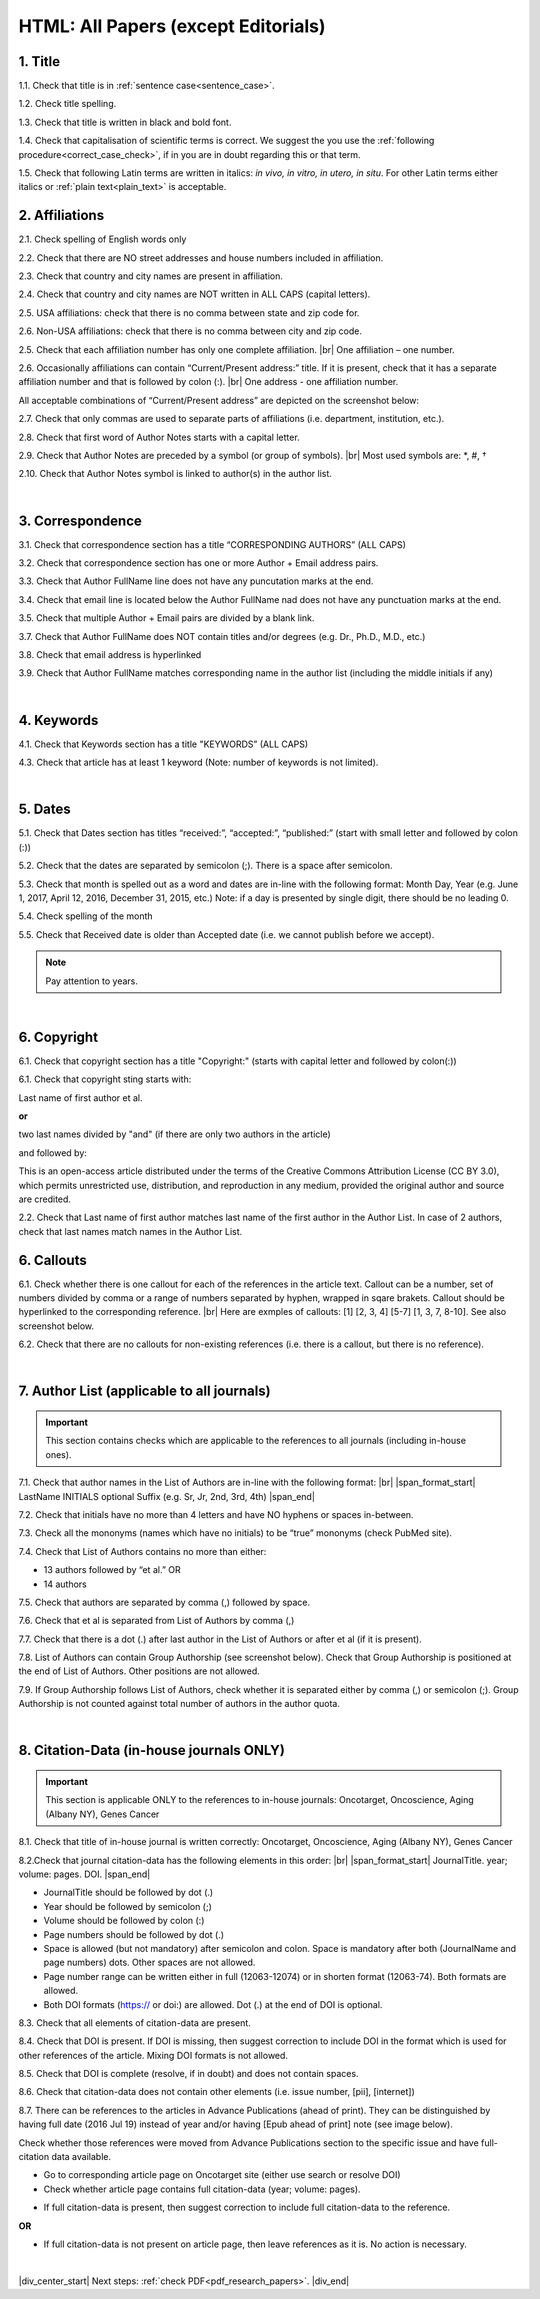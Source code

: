 .. role:: sample

.. _title_research_papers:

HTML: All Papers (except Editorials)
====================================


1. Title
--------

1.1. Check that title is in :ref:`sentence case<sentence_case>`.

1.2. Check title spelling.

1.3. Check that title is written in black and bold font.

1.4. Check that capitalisation of scientific terms is correct.
We suggest the you use the :ref:`following procedure<correct_case_check>`, if in you are in doubt regarding this or that term.

1.5. Check that following Latin terms are written in italics: *in vivo, in vitro, in utero, in situ*. 
For other Latin terms either italics or :ref:`plain text<plain_text>` is acceptable.

           

2. Affiliations
---------------

2.1. Check spelling of English words only

2.2. Check that there are NO street addresses and house numbers included in affiliation.

2.3. Check that country and city names are present in affiliation.

2.4. Check that country and city names are NOT written in ALL CAPS (capital letters).

2.5. USA affiliations: check that there is no comma between state and zip code for.

2.6. Non-USA affiliations: check that there is no comma between city and zip code.

.. image:: /_static/aff_text_zip_state_city.png
   :alt: No comma between zip code and state (US) / city (non-US)

2.5. Check that each affiliation number has only one complete affiliation. |br|
One affiliation – one number.

2.6. Occasionally affiliations can contain “Current/Present address:” title. If it is present, check that it has a separate affiliation number and that is followed by colon (:). |br| One address - one affiliation number. 
	
All acceptable combinations of “Current/Present address” are depicted on the screenshot below: 

.. image:: /_static/aff_current_address.png
   :alt: Current/Present address

2.7. Check that only commas are used to separate parts of affiliations (i.e. department, institution, etc.).

.. image:: /_static/aff_parts.png
   :alt: Affiliation format

2.8. Check that first word of Author Notes starts with a capital letter.

2.9. Check that Author Notes are preceded by a symbol (or group of symbols). |br|
Most used symbols are: \*, #, †

.. image:: /_static/aff_auth_note.png
   :alt: Author Notes

2.10. Check that Author Notes symbol is linked to author(s) in the author list. 

.. image:: /_static/aff_auth_note_symbol.png
   :alt: Author Notes Symbol


|
.. _correspondece_research_papers:

3. Correspondence
-----------------

3.1. Check that correspondence section has a title “CORRESPONDING AUTHORS” (ALL CAPS)

3.2. Check that correspondence section has one or more Author + Email address pairs.

3.3. Check that Author FullName line does not have any puncutation marks at the end.

3.4. Check that email line is located below the Author FullName nad does not have any punctuation marks at the end.

3.5. Check that multiple Author + Email pairs are divided by a blank link.

.. image:: /_static/corr_format.png
   :alt: Correspondence format

3.7. Check that Author FullName does NOT contain titles and/or degrees (e.g. Dr., Ph.D., M.D., etc.)

3.8. Check that email address is hyperlinked

3.9. Check that Author FullName matches corresponding name in the author list (including the middle initials if any)

.. image:: /_static/corr_auth_mtch.png
   :alt: Correspondence author match

|
.. _keywords_research_papers:

4. Keywords
-----------

4.1. Check that Keywords section has a title "KEYWORDS” (ALL CAPS)

4.3. Check that article has at least 1 keyword (Note: number of keywords is not limited).

|
.. _dates_research_papers:

5. Dates
--------

5.1. Check that Dates section has titles “received:”, “accepted:”, “published:” (start with small letter and followed by colon (:))

5.2. Check that the dates are separated by semicolon (;). There is a space after semicolon.

5.3. Check that month is spelled out as a word and dates are in-line with the following format: Month Day, Year
(e.g. June 1, 2017, April 12, 2016, December 31, 2015, etc.) Note: if a day is presented by single digit, there should be no leading 0.

5.4. Check spelling of the month

.. image:: /_static/dates_format.png
   :alt: Dates format 


5.5. Check that Received date is older than Accepted date (i.e. we cannot publish before we accept).

.. note:: Pay attention to years.

|

6. Copyright
------------
6.1. Check that copyright section has a title "Copyright:" (starts with capital letter and followed by colon(:))

6.1. Check that copyright sting starts with:

:sample:`Last name of first author et al.`

**or** 

:sample:`two last names divided by "and"` (if there are only two authors in the article)

and followed by:

:sample:`This is an open-access article distributed under the terms of the Creative Commons Attribution License (CC BY 3.0), which permits unrestricted use, distribution, and reproduction in any medium, provided the original author and source are credited.`


.. image:: /_static/cpright_format.png
   :alt: Copyright format 

2.2. Check that Last name of first author matches last name of the first author in the Author List. In case of 2 authors, check that last names match names in the Author List.



6. Callouts
-----------
6.1. Check whether there is one callout for each of the references in the article text. Callout can be a number, set of numbers divided by comma or a range of numbers separated by hyphen, wrapped in sqare brakets. Callout should be hyperlinked to the corresponding reference. |br|
Here are exmples of callouts: [1] [2, 3, 4] [5-7] [1, 3, 7, 8-10]. See also screenshot below.

.. image:: /_static/callouts_format.png
   :alt: Callouts format

6.2. Check that there are no callouts for non-existing references (i.e. there is a callout, but there is no reference).

|

.. image:: /_static/pic_head_front_refernces.png
   :alt: References
   :height: 82px
   :width: 312px
   :scale: 50%

7. Author List (applicable to all journals)
--------------------------------------------

.. IMPORTANT::
   This section contains checks which are applicable to the references to all journals (including in-house ones).

7.1. Check that author names in the List of Authors are in-line with the following format: |br|
|span_format_start| LastName INITIALS optional Suffix (e.g. Sr, Jr, 2nd, 3rd, 4th) |span_end|


.. image:: /_static/pic9_author_name_format.png
   :alt: Author Names format

7.2. Check that initials have no more than 4 letters and have NO hyphens or spaces in-between.

7.3. Check all the mononyms (names which have no initials) to be “true” mononyms (check PubMed site).

7.4. Check that List of Authors contains no more than either:

- 13 authors followed by “et al.”  OR

- 14 authors

.. image:: /_static/pic10_author_number.png
   :alt: Max number of authors


.. image:: /_static/pic11_author_etal_number.png
   :alt: Max number of authors followed by et al

7.5. Check that authors are separated by comma (,) followed by space.

7.6. Check that et al is separated from List of Authors by comma (,)

7.7. Check that there is a dot (.) after last author in the List of Authors or after et al (if it is present).

7.8. List of Authors can contain Group Authorship (see screenshot below). Check that Group Authorship is positioned at the end of List of Authors. Other positions are not allowed.

7.9. If Group Authorship follows List of Authors, check whether it is separated either by comma (,) or semicolon (;). Group Authorship is not counted against total number of authors in the author quota.


.. image:: /_static/pic12_group_authorship1.png
   :alt: Group Authorship

.. image:: /_static/pic13_group_authorship2.png
   :alt: Group Authorship

.. image:: /_static/pic14_group_authorship3.png
   :alt: Group Authorship

.. image:: /_static/pic15_group_authorship4.png
   :alt: Group Authorship

|
8. Citation-Data (in-house journals ONLY)
-----------------------------------------
.. IMPORTANT::
   This section is applicable ONLY to the references to in-house journals:
   Oncotarget, Oncoscience, Aging (Albany NY), Genes Cancer


8.1. Check that title of in-house journal is written correctly: 
Oncotarget, Oncoscience, Aging (Albany NY), Genes Cancer

8.2.Check that journal citation-data has the following elements in this order: |br|
|span_format_start| JournalTitle. year; volume: pages. DOI. |span_end|

.. image:: /_static/pic16_citaiton_data.png
   :alt: Citation-Data format

- JournalTitle should be followed by dot (.)

- Year should be followed by semicolon (;)

- Volume should be followed by colon (:)

- Page numbers should be followed by dot (.)

- Space is allowed (but not mandatory) after semicolon and colon. Space is mandatory after both (JournalName and page numbers) dots. Other spaces are not allowed.

- Page number range can be written either in full (12063-12074) or in shorten format (12063-74). Both formats are allowed.

- Both DOI formats (https:// or doi:) are allowed. Dot (.) at the end of DOI is optional.

8.3. Check that all elements of citation-data are present.

8.4. Check that DOI is present. If DOI is missing, then suggest correction to include DOI in the format which is used for other references of the article. Mixing DOI formats is not allowed.

8.5. Check that DOI is complete (resolve, if in doubt) and does not contain spaces.

8.6. Check that citation-data does not contain other elements (i.e. issue number, [pii], [internet])

8.7. There can be references to the articles in Advance Publications (ahead of print). They can be distinguished by having full date (2016 Jul 19) instead of year and/or having [Epub ahead of print] note (see image below). 


.. image:: /_static/pic17_cit_dat_ahead_of_print.png
   :alt: Ahead of Print

Check whether those references were moved from Advance Publications section to the specific issue and have full-citation data available.

- Go to corresponding article page on Oncotarget site (either use search or resolve DOI)

- Check whether article page contains full citation-data (year; volume: pages).

.. image:: /_static/pic18_cit_dat_check.png
   :alt: Check the original article

- If full citation-data is present, then suggest correction to include full citation-data to the reference.

.. image:: /_static/pic19_cit_dat_corrections.png
   :alt: Ahead of print corrections

**OR**

.. image:: /_static/pic20_cit_dat_no_full_cit_data.png
   :alt: Check the original article

- If full citation-data is not present on article page, then leave references as it is. No action is necessary.

.. image:: /_static/pic17_cit_dat_ahead_of_print.png
   :alt: Ahead of print corrections


|

|div_center_start| Next steps: :ref:`check PDF<pdf_research_papers>`. |div_end|


.. |br| raw:: html

   <br />

.. |div_center_start| raw:: html

   <div style="text-align:center">

.. |div_end| raw:: html
   
   </div>

.. |span_format_start| raw:: html
   
   <span style='font-family:"Source Code Pro", sans-serif; font-weight: bold; text-align:center;'>

.. |span_end| raw:: html
   
   </span>